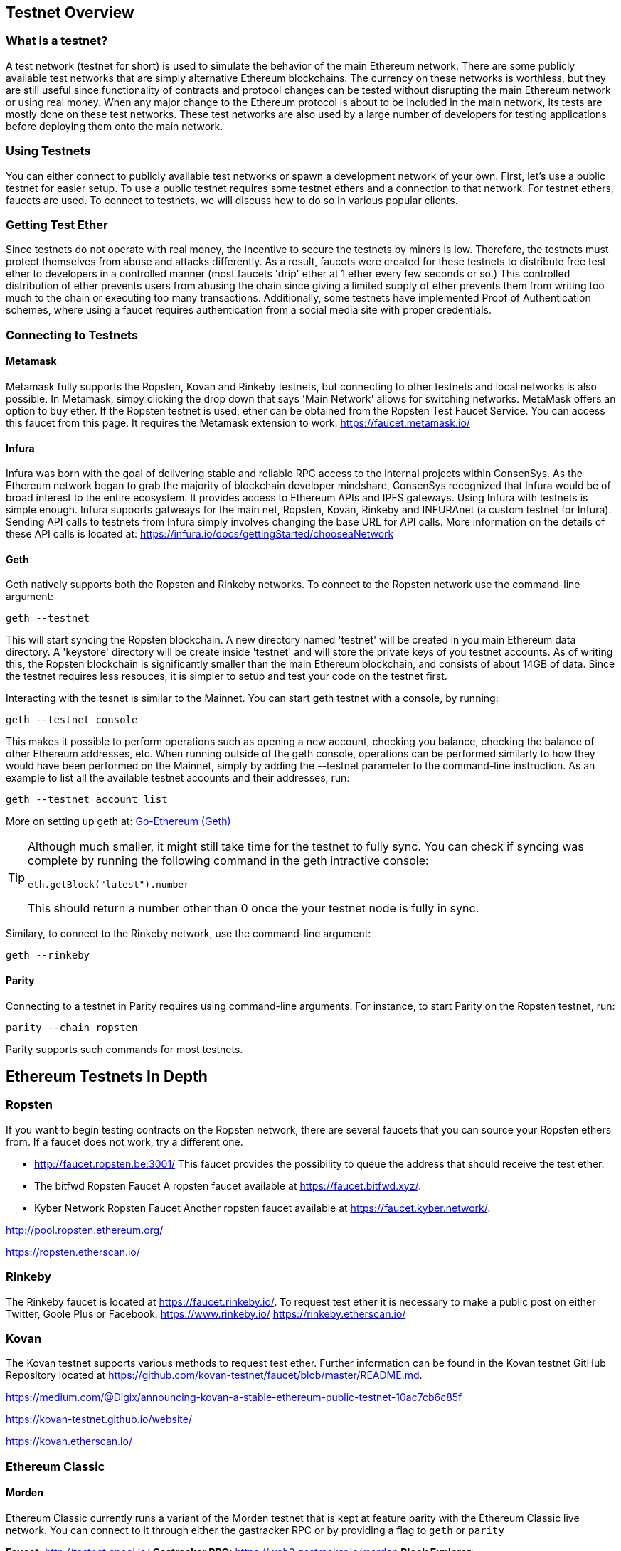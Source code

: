 [[testnets]]
== Testnet Overview
=== What is a testnet?

A test network (testnet for short) is used to simulate the behavior of the main Ethereum network. There are some publicly available test networks that are simply alternative Ethereum blockchains. The currency on these networks is worthless, but they are still useful since  functionality of contracts and protocol changes can be tested without disrupting the main Ethereum network or using real money. When any major change to the Ethereum protocol is about to be included in the main network, its tests are mostly done on these test networks. These test networks are also used by a large number of developers for testing applications before deploying them onto the main network.

=== Using Testnets

You can either connect to publicly available test networks or spawn a development network of your own. First, let's use a public testnet for easier setup. To use a public testnet requires some testnet ethers and a connection to that network. For testnet ethers, faucets are used. To connect to testnets, we will discuss how to do so in various popular clients.

=== Getting Test Ether

Since testnets do not operate with real money, the incentive to secure the testnets by miners is low. Therefore, the testnets must protect themselves from abuse and attacks differently. As a result, faucets were created for these testnets to distribute free test ether to developers in a controlled manner (most faucets 'drip' ether at 1 ether every few seconds or so.) This controlled distribution of ether prevents users from abusing the chain since giving a limited supply of ether prevents them from writing too much to the chain or executing too many transactions. Additionally, some testnets have implemented Proof of Authentication schemes, where using a faucet requires authentication from a social media site with proper credentials.

=== Connecting to Testnets

==== Metamask
Metamask fully supports the Ropsten, Kovan and Rinkeby testnets, but connecting to other testnets and local networks is also possible. In Metamask, simpy clicking the drop down that says 'Main Network' allows for switching networks. MetaMask offers an option to buy ether. If the Ropsten testnet is used, ether can be obtained from the Ropsten Test Faucet Service. You can access this faucet from this page. It requires the Metamask extension to work. https://faucet.metamask.io/

==== Infura

Infura was born with the goal of delivering stable and reliable RPC access to the internal projects within ConsenSys. As the Ethereum network began to grab the majority of blockchain developer mindshare, ConsenSys recognized that Infura would be of broad interest to the entire ecosystem. It provides access to Ethereum APIs and IPFS gateways. Using Infura with testnets is simple enough. Infura supports gatweays for the main net, Ropsten, Kovan, Rinkeby and INFURAnet (a custom testnet for Infura). Sending API calls to testnets from Infura simply involves changing the base URL for API calls.  More information on the details of these API calls is located at:
https://infura.io/docs/gettingStarted/chooseaNetwork

==== Geth
Geth natively supports both the Ropsten and Rinkeby networks. To connect to the Ropsten network use the command-line argument:
----
geth --testnet
----
This will start syncing the Ropsten blockchain. A new directory named 'testnet' will be created in you main Ethereum data directory. A 'keystore' directory will be create inside 'testnet' and will store the private keys of you testnet accounts. As of writing this, the Ropsten blockchain is significantly smaller than the main Ethereum blockchain, and consists of about 14GB of data. Since the testnet requires less resouces, it is simpler to setup and test your code on the testnet first.


Interacting with the tesnet is similar to the Mainnet. You can start geth testnet with a console, by running:
----
geth --testnet console
----

This makes it possible to perform operations such as opening a new account, checking you balance, checking the balance of other Ethereum addresses, etc.
When running outside of the geth console, operations can be performed similarly to how they would have been performed on the Mainnet, simply by adding the --testnet parameter to the command-line instruction. As an example to list all the available testnet accounts and their addresses, run:
----
geth --testnet account list
----

More on setting up geth at: <<clients.asciidoc#Go-Ethereum,Go-Ethereum (Geth)>>

[TIP]
====
Although much smaller, it might still take time for the testnet to fully sync. You can check if syncing was complete by running the following command in the geth intractive console:
----
eth.getBlock("latest").number
----
This should return a number other than 0 once the your testnet node is fully in sync.
====

Similary, to connect to the Rinkeby network, use the command-line argument:
----
geth --rinkeby
----


==== Parity
Connecting to a testnet in Parity requires using command-line arguments. For instance, to start Parity on the Ropsten testnet, run:
----
parity --chain ropsten
----
Parity supports such commands for most testnets.


== Ethereum Testnets In Depth

=== Ropsten

If you want to begin testing contracts on the Ropsten network, there are several faucets that you can source your Ropsten ethers from. If a faucet does not work, try a different one.

* http://faucet.ropsten.be:3001/
This faucet provides the possibility to queue the address that should receive the test ether.

* The bitfwd Ropsten Faucet
A ropsten faucet available at https://faucet.bitfwd.xyz/.

* Kyber Network Ropsten Faucet
Another ropsten faucet available at https://faucet.kyber.network/.


http://pool.ropsten.ethereum.org/

https://ropsten.etherscan.io/

=== Rinkeby

The Rinkeby faucet is located at https://faucet.rinkeby.io/.
To request test ether it is necessary to make a public post on either Twitter, Goole Plus or Facebook.
https://www.rinkeby.io/
https://rinkeby.etherscan.io/

=== Kovan

The Kovan testnet supports various methods to request test ether.
Further information can be found in the Kovan testnet GitHub Repository located at https://github.com/kovan-testnet/faucet/blob/master/README.md.

https://medium.com/@Digix/announcing-kovan-a-stable-ethereum-public-testnet-10ac7cb6c85f

https://kovan-testnet.github.io/website/

https://kovan.etherscan.io/


=== Ethereum Classic

==== Morden
Ethereum Classic currently runs a variant of the Morden testnet that is kept at feature parity with the Ethereum Classic live network. You can connect to it through either the gastracker RPC or by providing a flag to `geth` or `parity`

*Faucet:* http://testnet.epool.io/
*Gastracker RPC:* https://web3.gastracker.io/morden
*Block Explorer:* http://mordenexplorer.ethertrack.io/home
*Geth flag:* `geth --chain=morden`
*Parity flag:* `parity --chain=classic-testnet`

== History of Ethereum Testnets

https://www.ethnews.com/ropsten-to-kovan-to-rinkeby-ethereums-testnet-troubles

=== Proof-of-Work (Mining) vs. Proof-of-Authority (Federated Signing)
https://github.com/ethereum/guide/blob/master/poa.md

=== Morden

https://blog.ethereum.org/2016/11/20/from-morden-to-ropsten/



== Running Local Testnets


=== Ganache: A personal blockchain for Ethereum development

You can use Ganache to deploy contracts, develop your applications, and run tests. It is available as a desktop application for Windows, Mac, and Linux.

Website: http://truffleframework.com/ganache

=== Ganache CLI: Ganache as a command-line tool

This tool was previously known under the name "ethereumJS TestRPC".

https://github.com/trufflesuite/ganache-cli/

----
$ npm install -g ganache-cli
----

Let's start a node simulation of the Ethereum blockchain protocol.
* [ ] Check the `--networkId` and `--port` flag values match your configuration in truffle.js
* [ ] Check the `--gasLimit` flag value matches the latest Mainnet Gas Limit (i.e. 8000000 gas) shown at https://ethstats.net to avoid encountering `out of gas` exceptions unnecessarily. Note that a `--gasPrice` of 4000000000 represents a Gas Price of 4 gwei.
* [ ] Optionally enter a `--mnemonic` flag value to restore a previous HD wallet and associated addresses

----
$ ganache-cli \
  --networkId=3 \
  --port="8545" \
  --verbose \
  --gasLimit=8000000 \
  --gasPrice=4000000000;
----
